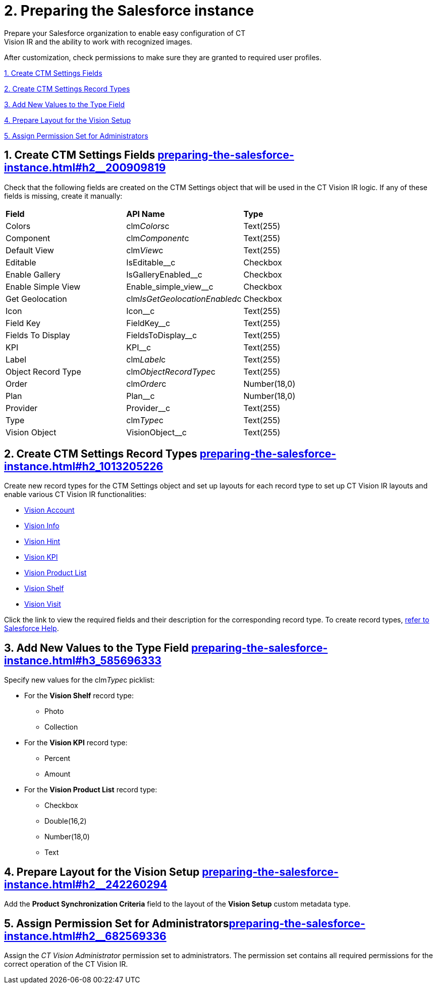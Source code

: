 = 2. Preparing the Salesforce instance
Prepare your Salesforce organization to enable easy configuration of CT
Vision IR and the ability to work with recognized images.

After customization, check permissions to make sure they are granted to
required user profiles.

link:preparing-the-salesforce-instance.html#h2__200909819[1. Create CTM
Settings Fields]

link:preparing-the-salesforce-instance.html#h2_1013205226[2. Create CTM
Settings Record Types]

link:preparing-the-salesforce-instance.html#h3_585696333[3. Add New
Values to the Type Field]

link:preparing-the-salesforce-instance.html#h2__242260294[4. Prepare
Layout for the Vision Setup]

link:preparing-the-salesforce-instance.html#h2__682569336[5. Assign
Permission Set for Administrators]

[[h2__200909819]]
== 1. Create CTM Settings Fields link:preparing-the-salesforce-instance.html#h2__200909819[]

Check that the following fields are created on the [.object]#CTM
Settings# object that will be used in the CT Vision IR logic. If any of
these fields is missing, create it manually:

[width="100%",cols="34%,33%,33%",]
|===
|*Field* |*API Name* |*Type*
|Colors + |clm__Colors__c + |Text(255) +
|Component + |clm__Component__c + |Text(255) +
|Default View + |clm__View__c + |Text(255) +
|Editable |[.apiobject]#IsEditable__c# + |Checkbox
|Enable Gallery |[.apiobject]#IsGalleryEnabled__c# |Checkbox
|Enable Simple View + |[.apiobject]#Enable_simple_view__c# + |Checkbox +
|Get Geolocation + |clm__IsGetGeolocationEnabled__c + |Checkbox +
|Icon |[.apiobject]#Icon__c# |Text(255)
|Field Key |[.apiobject]#FieldKey__c# |​Text(255)
|Fields To Display |[.apiobject]#FieldsToDisplay__c# |Text(255)
|KPI |[.apiobject]#KPI__c# |Text(255)
|Label + |clm__Label__c + |Text(255) +
|Object Record Type + |clm__ObjectRecordType__c + |Text(255) +
|Order + |clm__Order__c + |Number(18,0) +
|Plan |[.apiobject]#Plan__c# |Number(18,0)
|Provider |[.apiobject]#Provider__c# |​Text(255)
|Type + |clm__Type__c + |Text(255) +
|Vision Object + |VisionObject__c + |Text(255) +
|===

[[h2_1013205226]]
== 2. Create CTM Settings Record Types link:preparing-the-salesforce-instance.html#h2_1013205226[]

Create new record types for the [.object]#CTM Settings# object and set
up layouts for each record type to set up CT Vision IR layouts and
enable various CT Vision IR functionalities:  

* link:vision-account-object-field-reference.html[Vision Account]
* link:vision-info-field-reference.html[Vision Info]
* link:vision-hint-field-reference.html[Vision Hint]
* link:vision-kpi-field-reference.html[Vision KPI]
* link:vision-product-list-field-reference.html[Vision Product List]
* link:vision-shelf-field-reference.html[Vision Shelf]
* link:vision-visit-field-reference.html[Vision Visit] 

Click the link to view the required fields and their description for the
corresponding record type. To create record
types, https://help.salesforce.com/s/articleView?id=sf.creating_record_types.htm&type=5[refer
to Salesforce Help].

[[h3_585696333]]
== 3. Add New Values to the Type Field link:preparing-the-salesforce-instance.html#h3_585696333[]

Specify new values for the clm__Type__c picklist:

* For the *Vision Shelf* record type:
** Photo
** Collection
* For the *Vision KPI* record type:
** Percent
** Amount
* For the *Vision Product List* record type:
** Checkbox
** Double(16,2)
** Number(18,0)
** Text

[[h2__242260294]]
== 4. Prepare Layout for the Vision Setup link:preparing-the-salesforce-instance.html#h2__242260294[]

Add the *Product Synchronization Criteria* field to the layout of the
*Vision Setup* custom metadata type.

[[h2__682569336]]
== 5. Assign Permission Set for Administratorslink:preparing-the-salesforce-instance.html#h2__682569336[]

Assign the _CT Vision Administrator_ permission set to administrators.
The permission set contains all required permissions for the correct
operation of the CT Vision IR.
